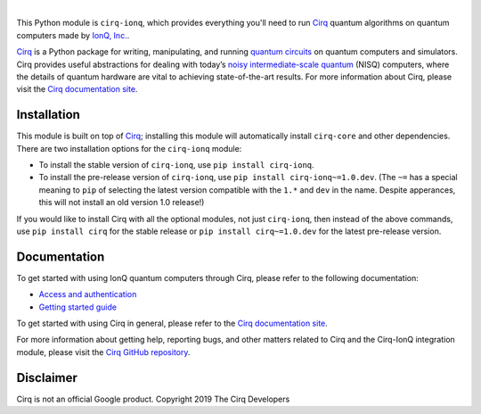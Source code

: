 .. |cirqlogo| image:: https://raw.githubusercontent.com/quantumlib/Cirq/refs/heads/main/docs/images/Cirq_logo_color.svg
   :alt: Cirq logo
   :target: https://github.com/quantumlib/cirq
   :height: 80px

.. |ionqlogo| image:: https://ionq.com/images/ionq-logo-dark.svg
   :alt: IonQ logo
   :target: https://ionq.com/
   :height: 80px

.. |cirq| replace:: Cirq
.. _cirq: https://github.com/quantumlib/cirq

.. |cirq-docs| replace:: Cirq documentation site
.. _cirq-docs: https://quantumai.google/cirq

.. |cirq-github| replace:: Cirq GitHub repository
.. _cirq-github: https://github.com/quantumlib/Cirq

.. |cirq-releases| replace:: Cirq releases page
.. _cirq-releases: https://github.com/quantumlib/Cirq/releases

.. |cirq-ionq| replace:: ``cirq-ionq``
.. |cirq-core| replace:: ``cirq-core``

.. class:: centered
.. Note: the space between the following items uses no-break spaces.

|cirqlogo|            |ionqlogo|

This Python module is |cirq-ionq|, which provides everything you'll need to run
|cirq|_ quantum algorithms on quantum computers made by `IonQ, Inc.
<https://ionq.com/>`__.

|cirq|_ is a Python package for writing, manipulating, and running `quantum
circuits <https://en.wikipedia.org/wiki/Quantum_circuit>`__ on quantum
computers and simulators. Cirq provides useful abstractions for dealing with
today’s `noisy intermediate-scale quantum <https://arxiv.org/abs/1801.00862>`__
(NISQ) computers, where the details of quantum hardware are vital to achieving
state-of-the-art results. For more information about Cirq, please visit the
|cirq-docs|_.


Installation
------------

This module is built on top of |cirq|_; installing this module will
automatically install |cirq-core| and other dependencies. There are two
installation options for the |cirq-ionq| module:

* To install the stable version of |cirq-ionq|, use ``pip install cirq-ionq``.

* To install the pre-release version of |cirq-ionq|, use ``pip install
  cirq-ionq~=1.0.dev``. (The ``~=`` has a special meaning to ``pip`` of
  selecting the latest version compatible with the ``1.*`` and ``dev`` in the
  name. Despite apperances, this will not install an old version 1.0 release!)

If you would like to install Cirq with all the optional modules, not just
|cirq-ionq|, then instead of the above commands, use ``pip install cirq`` for
the stable release or ``pip install cirq~=1.0.dev`` for the latest pre-release
version.


Documentation
-------------

To get started with using IonQ quantum computers through Cirq, please refer to
the following documentation:

* `Access and authentication <https://quantumai.google/cirq/ionq/access>`__

* `Getting started guide
  <https://quantumai.google/cirq/tutorials/ionq/getting_started>`__

To get started with using Cirq in general, please refer to the |cirq-docs|_.

For more information about getting help, reporting bugs, and other matters
related to Cirq and the Cirq-IonQ integration module, please visit the
|cirq-github|_.


Disclaimer
----------

Cirq is not an official Google product. Copyright 2019 The Cirq Developers
